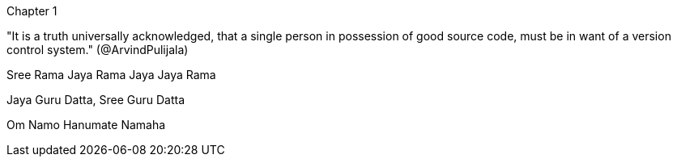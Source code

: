 Chapter 1

"It is a truth universally acknowledged, that a single person in possession of good source code, must be in want of a version control system." (@ArvindPulijala)


Sree Rama Jaya Rama Jaya Jaya Rama

Jaya Guru Datta, Sree Guru Datta


Om Namo Hanumate Namaha